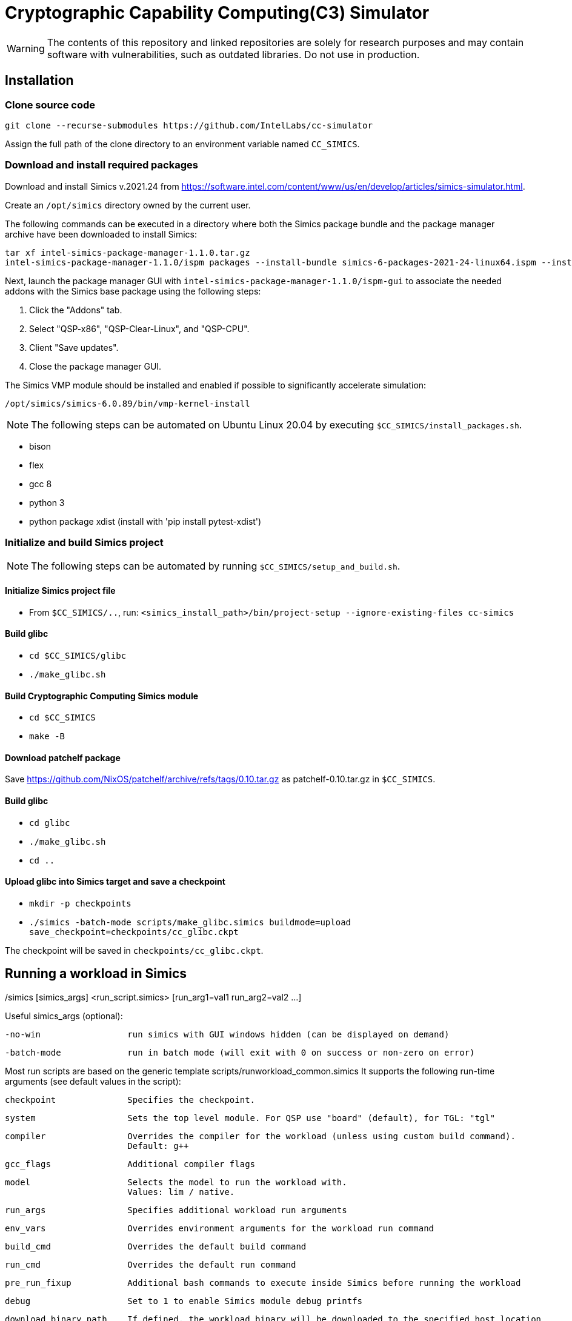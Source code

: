 = Cryptographic Capability Computing(C3) Simulator
:source-highlighter: pygments
:source-language: bash

:ispm-base: intel-simics-package-manager-1.1.0
:simics-base: /opt/simics/simics-6.0.89
:simics-pkg-ver: 2021.24
:simics-pkg-ver-stem: simics-6-packages-2021-24-linux64
:simics-repo-url: https://github.com/IntelLabs/cc-simulator


WARNING: The contents of this repository and linked repositories are solely for
research purposes and may contain software with vulnerabilities, such as
outdated libraries. Do not use in production.

== Installation

=== Clone source code

[source,subs=attributes]
----
git clone --recurse-submodules {simics-repo-url}
----

Assign the full path of the clone directory to an environment variable named `CC_SIMICS`.

=== Download and install required packages

Download and install Simics v.{simics-pkg-ver} from https://software.intel.com/content/www/us/en/develop/articles/simics-simulator.html.

Create an `/opt/simics` directory owned by the current user.

The following commands can be executed in a directory where both the Simics
package bundle and the package manager archive have been downloaded to install
Simics:

[source,subs=attributes]
----
tar xf {ispm-base}.tar.gz
{ispm-base}/ispm packages --install-bundle {simics-pkg-ver-stem}.ispm --install-dir {simics-base} --non-interactive
----

Next, launch the package manager GUI with `{ispm-base}/ispm-gui` to associate the needed addons with the Simics base package using the following steps:

1. Click the "Addons" tab.
2. Select "QSP-x86", "QSP-Clear-Linux", and "QSP-CPU".
3. Client "Save updates".
4. Close the package manager GUI.

The Simics VMP module should be installed and enabled if possible to significantly accelerate simulation:

[source,subs=attributes]
----
{simics-base}/bin/vmp-kernel-install
----

NOTE: The following steps can be automated on Ubuntu Linux 20.04 by executing `$CC_SIMICS/install_packages.sh`.

* bison
* flex
* gcc 8
* python 3
* python package xdist (install with 'pip install pytest-xdist')

=== Initialize and build Simics project

NOTE: The following steps can be automated by running `$CC_SIMICS/setup_and_build.sh`.

==== Initialize Simics project file

* From `$CC_SIMICS/..`, run: `<simics_install_path>/bin/project-setup --ignore-existing-files cc-simics`

==== Build glibc

* `cd $CC_SIMICS/glibc`
* `./make_glibc.sh`

==== Build Cryptographic Computing Simics module

* `cd $CC_SIMICS`
* `make -B`

==== Download patchelf package

Save https://github.com/NixOS/patchelf/archive/refs/tags/0.10.tar.gz as patchelf-0.10.tar.gz in `$CC_SIMICS`.

==== Build glibc

* `cd glibc`
* `./make_glibc.sh`
* `cd ..`

==== Upload glibc into Simics target and save a checkpoint

* `mkdir -p checkpoints`
* `./simics -batch-mode scripts/make_glibc.simics buildmode=upload save_checkpoint=checkpoints/cc_glibc.ckpt`

The checkpoint will be saved in `checkpoints/cc_glibc.ckpt`.

== Running a workload in Simics

./simics [simics_args] <run_script.simics> [run_arg1=val1 run_arg2=val2 ...]

Useful simics_args (optional):

	-no-win 		run simics with GUI windows hidden (can be displayed on demand)

	-batch-mode		run in batch mode (will exit with 0 on success or non-zero on error)


Most run scripts are based on the generic template scripts/runworkload_common.simics
It supports the following run-time arguments (see default values in the script):
	
	checkpoint		Specifies the checkpoint. 

        system                  Sets the top level module. For QSP use "board" (default), for TGL: "tgl"

	compiler		Overrides the compiler for the workload (unless using custom build command).
				Default: g++
        
	gcc_flags		Additional compiler flags
        
	model			Selects the model to run the workload with.
				Values: lim / native.
        
	run_args		Specifies additional workload run arguments
        
	env_vars		Overrides environment arguments for the workload run command
        
	build_cmd		Overrides the default build command
        
	run_cmd			Overrides the default run command
        
	pre_run_fixup		Additional bash commands to execute inside Simics before running the workload
        
	debug			Set to 1 to enable Simics module debug printfs
        
	download_binary_path	If defined, the workload binary will be downloaded to the specified host location

	disable_meta_check	LIM-only setting. If set to 1, tags and bounds will not be evaluated

	break_on_exeption	LIM-only setting. If set to 1, will stop simulation on exeptions (excl. Page Fault)
        
	magic			Set to 1 to enable magic breakpoint
        
	mem_profiler		Set to 1 to enable memory profiler
        
	run_cycles=N		If set, the workload will run for N billion cycles and pause.
				Default: and stop after completion

	cache			Set to 1 to enable caching model

	exit			Set to 1 to exit on completion (code 0) or error (non-zero code)

Additional run-time arguments for specific scripts:
spec/scripts/generic.simics:

	spec			Specifies the SPEC workload name.

	spec_size		Specifies the SPEC experiment size (test/ref)


Useful examples:

        ./simics spec/scripts/generic.simics spec=libquantum spec_size=test model=lim cache=1

        ./simics unit_tests/runtest_common.simics model=lim workload_name=lim_malloc_test src_path=unit_tests src_file=lim_malloc_test.cpp run_args="--gtest_filter=Calloc*"

== Regression Testing with PyTest:

Run all tests (12 jobs in parallel):

	pytest -n12 -v python_tests --checkpoint /path/to/checkpoint.ckpt [--model <native|cc|lim>]

Run only spec tests:

	all spec workloads:
		pytest -n12 -v python_tests/test_spec.py --checkpoint /path/to/checkpoint.ckpt

	specific workloads:
		pytest -v python_tests/test_spec.py --checkpoint /path/to/checkpoint.ckpt --spec <workload_name> --spec <workload_name> ...

Run only unit tests:

	pytest -n12 -v python_tests/test_unit.py --checkpoint /path/to/checkpoint.ckpt

Common options:
	
	--model			Run tests only with the specified model.
				Can specify multiple by appending '--model <model_name>' for each model
		






